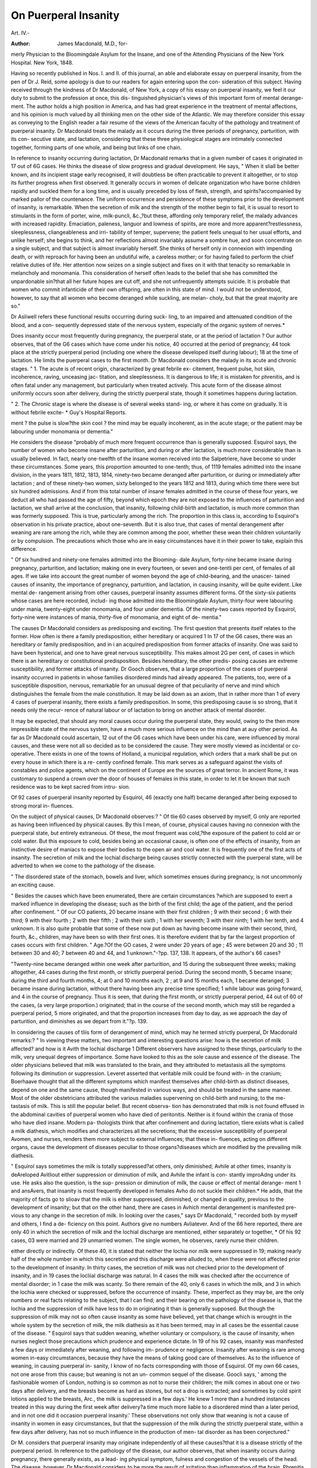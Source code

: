 On Puerperal Insanity
=====================

Art. IV.-

:Author: James Macdonald, M.D., for-
merly Physician to the Bloomingdale Asylum for the Insane, and one
of the Attending Physicians of the New York Hospital. New York,
1848.

Having so recently published in Nos. I. and II. of this journal, an able
and elaborate essay on puerperal insanity, from the pen of Dr J. Reid,
some apology is due to our readers for again entering upon the con-
sideration of this subject. Having received through the kindness of
Dr Macdonald, of New York, a copy of his essay on puerperal insanity,
we feel it our duty to submit to the profession at once, this dis-
tinguished physician's views of this important form of mental derange-
ment. The author holds a high position in America, and has had
great experience in the treatment of mental affections, and his opinion
is much valued by all thinking men on the other side of the Atlantic.
We may therefore consider this essay as conveying to the English reader
a fair resume of the views of the American faculty of the pathology and
treatment of puerperal insanity. Dr Macdonald treats the malady as it
occurs during the three periods of pregnancy, parturition, with its con-
secutive state, and lactation, considering that these three physiological
stages are intimately connected together, forming parts of one whole,
and being but links of one chain.

In reference to insanity occurring during lactation, Dr Macdonald
remarks that in a given number of cases it originated in 17 out of
6G cases. He thinks the disease of slow progress and gradual
development. He says, " When it sliall be better known, and its incipient
stage early recognised, it will doubtless be often practicable to prevent it
altogether, or to stop its further progress when first observed. It generally
occurs in women of delicate organization who have borne children rapidly
and suckled them for a long time, and is usually preceded by loss of flesh,
strength, and spirits?accompanied by marked pallor of the countenance.
The uniform occurrence and persistence of these symptoms prior to the
development of insanity, is remarkable. When the secretion of milk
and the strength of the mother begin to fail, it is usual to resort to
stimulants in the form of porter, wine, milk-puncli, &c.,?but these,
affording only temporary relief, the malady advances with increased
rapidity. Emaciation, paleness, languor and lowness of spirits, are more
and more apparent?restlessness, sleeplessness, cliangeableness and irri-
tability of temper, supervene; the patient feels unequal to her usual
efforts, and unlike herself; she begins to think, and her reflections
almost invariably assume a sombre hue, and soon concentrate on a single
subject, and that subject is almost invariably herself. She thinks of
herself only in connexion with impending death, or with reproach for
having been an undutiful wife, a careless mother; or for having failed
to perform the chief relative duties of life. Her attention now seizes
on a single subject and fixes on it with that tenacity so remarkable in
melancholy and monomania. This consideration of herself often leads
to the belief that she has committed the unpardonable sin?that all her
future hopes are cut off, and she not unfrequently attempts suicide. It
is probable that women who commit infanticide of their own offspring,
are often in this state of mind. I would not be understood, however,
to say that all women who become deranged while suckling, are melan-
choly, but that the great majority are so."

Dr Asliwell refers these functional results occurring during suck-
ling, to an impaired and attenuated condition of the blood, and a con-
sequently depressed state of the nervous system, especially of the organic
system of nerves.*

Does insanity occur most frequently during pregnancy, the puerperal
state, or at the period of lactation ? Our author observes, that of the
G6 cases which have come under his notice, 40 occurred at the period
of pregnancy; 44 took place at the strictly puerperal period (including
one where the disease developed itself during labour); 18 at the time
of lactation. He limits the puerperal cases to the first month.
Dr Macdonald considers the malady in its acute and chronic stages.
" 1. The acute is of recent origin, characterized by great febrile ex-
citement, frequent pulse, hot skin, incoherence, raving, unceasing jac-
titation, and sleeplessness. It is dangerous to life; it is mistaken for
phrenitis, and is often fatal under any management, but particularly
when treated actively. This acute form of the disease almost uniformly
occurs soon after delivery, during the strictly puerperal state, though it
sometimes happens during lactation.

" 2. The Chronic stage is where the disease is of several weeks stand-
ing, or where it has come on gradually. It is without febrile excite-
* Guy's Hospital Reports.

ment ? the pulse is slow?the skin cool ? the mind may be equally
incoherent, as in the acute stage; or the patient may be labouring
under monomania or dementia."

He considers the disease "probably of much more frequent occurrence
than is generally supposed. Esquirol says, the number of women who
become insane after parturition, and during or after lactation, is much
more considerable than is usually believed. In fact, nearly one-twelfth
of the insane women received into the Salpetriere, have become so under
these circumstances. Some years, this proportion amounted to one-tenth;
thus, of 1119 females admitted into the insane division, in the years
1811, 1812, 1813, 1814, ninety-two became deranged after parturition,
or during or immediately after lactation ; and of these ninety-two
women, sixty belonged to the years 1812 and 1813, during which time
there were but six hundred admissions. And if from this total number
of insane females admitted in the course of these four years, we deduct
all who had passed the age of fifty, beyond which epoch they are not
exposed to the influences of parturition and lactation, we shall arrive at
the conclusion, that insanity, following child-birth and lactation, is much
more common than was formerly supposed. This is true, particularly
among the rich. The proportion in this class is, according to Esquirol's
observation in his private practice, about one-seventh. But it is also
true, that cases of mental derangement after weaning are rare among
the rich, while they are common among the poor, whether these wean
their children voluntarily or by compulsion. The precautions which
those who are in easy circumstances have it in their power to take,
explain this difference.

" Of six hundred and ninety-one females admitted into the Blooming-
dale Asylum, forty-nine became insane during pregnancy, parturition,
and lactation; making one in every fourteen, or seven and one-tentli
per cent, of females of all ages. If we take into account the great
number of women beyond the age of child-bearing, and the unascer-
tained causes of insanity, the importance of pregnancy, parturition, and
lactation, in causing insanity, will be quite evident. Like mental de-
rangement arising from other causes, puerperal insanity assumes different
forms. Of the sixty-six patients whose cases are here recorded, includ-
ing those admitted into the Bloomingdale Asylum, thirty-four were
labouring under mania, twenty-eight under monomania, and four under
dementia. Of the ninety-two cases reported by Esquirol, forty-nine
were instances of mania, thirty-five of monomania, and eight of de-
mentia."

The causes Dr Macdonald considers as predisposing and exciting.
The first question that presents itself relates to the former. How often
is there a family predisposition, either hereditary or acquired 1 In 17
of the G6 cases, there was an hereditary or family predisposition, and in
i an acquired predisposition from former attacks of insanity. One was
said to have been hysterical, and one to have great nervous susceptibility.
This makes almost 2G per cent, of cases in which there is an hereditary
or constitutional predisposition. Besides hereditary, the other predis-
posing causes are extreme susceptibility, and former attacks of insanity.
Dr Gooch observes, that a large proportion of the cases of puerperal
insanity occurred in patients in whose families disordered minds had
already appeared. The patients, too, were of a susceptible disposition,
nervous, remarkable for an unusual degree of that peculiarity of nerve
and mind which distinguishes the female from the male constitution. It
may be laid down as an axiom, that in rather more than 1 of every 4
cases of puerperal insanity, there exists a family predisposition. In
some, this predisposing cause is so strong, that it needs only the recur-
rence of natural labour or of lactation to bring on another attack of
mental disorder.

It may be expected, that should any moral causes occur during the
puerperal state, they would, owing to the then more impressible state of
the nervous system, have a much more serious influence on the mind
than at auy other period. As far as Dr Macdonald could ascertain,
12 out of the G6 cases which have been under his care, were influenced
by moral causes, and these were not all so decided as to be considered
the cause. They were mostly viewed as incidental or co-operative. There
exists in one of the towns of Holland, a municipal regulation, which
orders that a mark shall be put on every house in which there is a re-
cently confined female. This mark serves as a safeguard against the
visits of constables and police agents, which on the continent of Europe
are the sources of great terror. In ancient Rome, it was customary to
suspend a crown over the door of houses of females in this state, in order
to let it be known that such residence was to be kept sacred from intru-
sion.

Of 92 cases of puerperal insanity reported by Esquirol, 46 (exactly
one half) became deranged after being exposed to strong moral in-
fluences.

On the subject of physical causes, Dr Macdonald observes:?
" Of tlie 60 cases observed by myself, G only are reported as having been influenced
by physical causes. By this I mean, of course, physical causes having no connexion
with the puerperal state, but entirely extraneous. Of these, the most frequent was
cold,?the exposure of the patient to cold air or cold water. But this exposure to cold,
besides being an occasional cause, is often one of the effects of insanity, from an
instinctive desire of maniacs to expose their bodies to the open air and cool water. It
is frequently one of the first acts of insanity. The secretion of milk and the lochial
discharge being causes strictly connected with the puerperal state, will be adverted to
when we come to the pathology of the disease.

" The disordered state of the stomach, bowels and liver, which sometimes ensues
during pregnancy, is not uncommonly an exciting cause.

" Besides the causes which have been enumerated, there are certain circumstances
?which are supposed to exert a marked influence in developing the disease; such as the
birth of the first child; the age of the patient, and the period after confinement.
" Of our CO patients, 20 became insane with their first children ; 9 with their second ;
6 with their third; 9 with their fourth ; 2 with their fifth ; 2 with their sixth ; 1 with
her seventh; 3 with their ninth; 1 with her tenth, and 4 unknown. It is also quite
probable that some of these now put down as having become insane with their second,
third, fourth, &c., children, may have been so with their first ones. It is therefore
evident that by far the largest proportion of cases occurs with first children.
" Age.?Of the GO cases, 2 were under 20 years of age ; 45 were between 20 and 30 ;
11 between 30 and 40; 7 between 40 and 44, and 1 unknown."-?pp. 137, 138.
It appears, of the author's 66 cases?

"Twenty-nine became deranged within one week after parturition, and 15 during
the subsequent three weeks; making altogether, 44 cases during the first month, or
strictly puerperal period. During the second month, 5 became insane; during the
third and fourth months, 4; at 0 and 10 months each, 2 ; at 9 and 15 months each, 1
became deranged; 3 became insane during lactation, without there having been any
precise time specified; 1 while labour was going forward, and 4 in the course of
pregnancy. Thus it is seen, that during the first month, or strictly puerperal period,
44 out of 60 of the cases, (a very large proportion.) originated; that in the course of
the second month, which may still be regarded a puerperal period, 5 more originated,
and that the proportion increases from day to day, as we approach the day of parturition,
and diminishes as we depart from it."?p. 139.

In considering the causes of tliis form of derangement of mind, which
may he termed strictly puerperal, Dr Macdonald remarks:?
" In viewing these matters, two important and interesting questions
arise: how is the secretion of milk affected? and how is it Avith the
lochial discharge 1 Different observers have assigned to these things,
particularly to the milk, very unequal degrees of importance. Some
have looked to this as the sole cause and essence of the disease. The
older physicians believed that milk was translated to the brain, and they
attributed to metastasis all the symptoms following its diminution or
suppression. Leveret asserted that veritable milk could be found with-
in the cranium; Boerhaave thought that all the different symptoms which
manifest themselves after child-birth as distinct diseases, depend on one
and the same cause, though manifested in various ways, and should be
treated in the same manner. Most of the older obstetricians attributed
the various maladies supervening on child-birth and nursing, to the me-
tastasis of milk. This is still the popular belief. But recent observa-
tion has demonstrated that milk is not found effused in the abdominal
cavities of puerperal women who have died of peritonitis. Neither is
it found within the crania of those who have died insane. Modern pa-
thologists think that after confinement and during lactation, tliere exists
what is called a milk diathesis, which modifies and characterizes all the
secretions; that the excessive susceptibility of puerperal Avomen, and
nurses, renders them more subject to external influences; that these in-
fluences, acting on different organs, cause the development of diseases
peculiar to those organs?diseases which are modified by the prevailing
milk diathesis.

" Esquirol says sometimes the milk is totally suppressed?at others,
only diminished; Avhile at other times, insanity is deAreloped Avitliout
either suppression or diminution of milk, and Avhile the infant is con-
stantly improAdng under its use. He asks also the question, is the sup-
pression or diminution of milk, the cause or effect of mental derange-
ment 1 and ansAvers, that insanity is most frequently developed in females
Avho do not suckle their children.* He adds, that the majority of facts
go to sIioav that the milk is either suppressed, diminished, or changed in
quality, previous to the development of insanity; but that on the other
hand, there are cases in Avhich mental derangement is manifested pre-
vious to any change in the secretion of milk. In looking over the cases,"
says Dr Macdonald, " recorded both by myself and others, I find a de-
ficiency on this point. Authors give no numbers Avliatever. And of
the 66 here reported, there are only 40 in which the secretion of milk
and the lochial discharge are mentioned, either separately or together,
* Of his 92 cases, 03 were married and 29 unmarried women. The single women,
he observes, rarely nurse their children.

either directly or indirectly. Of these 40, it is stated that neither the
lochia nor milk were suppressed in 19; making nearly half of the whole
number in which this secretion and this discharge were alluded to, when
these were not affected prior to the development of insanity. In thirty
cases, the secretion of milk was not checked prior to the development of
insanity, and in 19 cases the locliial discharge was natural. In 4 cases
the milk was checked after the occurrence of mental disorder; in 1 case
the milk was scanty. So there remain of the 40, only 6 cases in which
the milk, and 3 in which the lochia were checked or suppressed, before
the occurrence of insanity. These, imperfect as they may be, are the
only numbers or real facts relating to the subject, that I can find; and
their bearing on the pathology of the disease is, that the lochia and the
suppression of milk have less to do in originating it than is generally
supposed. But though the suppression of milk may not so often cause
insanity as some have believed, yet that change which is wrought in the
whole system by the secretion of milk, the milk diathesis as it has been
termed, may in all cases be the essential cause of the disease.
" Esquirol says that sudden weaning, whether voluntary or compulsory,
is the cause of insanity, when nurses neglect those precautions which
prudence and experience dictate. In 19 of his 92 cases, insanity was
manifested a few days or immediately after weaning, and following im-
prudence or negligence. Insanity after weaning is rare among women
in-easy circumstances, because they have the means of taking good care
of themselves. As to the influence of weaning, in causing puerperal in-
sanity, I know of no facts corresponding with those of Esquirol. Of my
own 66 cases, not one arose from this cause; but weaning is not an un-
common sequel of the disease. Goocli says, ' among the fashionable
women of London, nothing is so common as not to nurse their children;
the milk comes in about one or two days after delivery, and the breasts
become as hard as stones, but not a drop is extracted; and sometimes
by cold spirit lotions applied to the breasts, Arc., the milk is suppressed
in a few days.' He knew 1 more than a hundred instances treated in
this way during the first week after delivery?a time much more liable
to a disordered mind than a later period, and in not one did it occasion
puerperal insanity.' These observations not only show that weaning is
not a cause of insanity in women in easy circumstances, but that the
suppression of the milk during the strictly puerperal state, within a few
days after delivery, has not so much influence in the production of men-
tal disorder as has been conjectured."

Dr M. considers that puerperal insanity may originate independently
of all these causes?that it is a disease strictly of the puerperal period.
In reference to the pathology of the disease, our author observes, that
when insanity occurs during pregnancy, there generally exists, as a lead-
ing physical symptom, fulness and congestion of the vessels of the
head. The disease, however, Dr Macdonald considers to be more the
result of irritation than inflammation of the brain. Phrenitis occurring
during the puerperal period is sometimes mistaken for true puerperal
insanity ; and unless active measures are had recourse to, the patient
will slip through our fingers.

" If we justly estimate the symptoms of this disease, as we should do those of any
other form of mental alienation, without the ever-present idea of inflammation, we shall
find the physical phenomena corresponding with the previous state of the system. In
the acute form or stage of puerperal insanity, we shall find the pulse frequent; perhaps
from 120 to 140?but feeble like the pulse of a typhoid patient; in some cases, how-
ever, it may be full and strong, but these are exceptions which prove the rule. We
shall find the head and surface generally hot, but it is the heat of febrile excitement,
and is sometimes accompanied by cold extremities?we shall find great jactitation and
restlessness, with perhaps subsultus?the tongue coated and foul, and sometimes dry,
and red or brown, the bowels constipated, and all the secretions depraved. These are
the leading symptoms of the acute stage. In the chronic stage there is an entire
absence of all febrile as well as inflammatory symptoms."?pp. 144, 145.
Dr Macdonald asks?

" Is there anything in the character of puerperal insanity to distinguish it from other
forms of madness ? In the acute form of the mania, which succeeds parturition, we
observe an intensity of mental excitement, an excessive incoherence, a degree of fever,
and above all, a disposition to mingle obscene words with the broken sentences;
things which are rarely noted under other circumstances. It is true that in mania,
modest women use words, which in health are never permitted to issue from their lips?
but in puerperal insanity, this is so common an occurrence, and is done in so gross a
manner, that it early struck me as being characteristic. And is there not a reason for
it? Do not the disturbed uterine functions give rise to such ideas? In recent and
acute cases of puerperal mania, there is greater febrile excitement, and greater fre-
quency of pulse than is usually found in other kinds of acute mania. In fine, these
more nearly resemble plirenitis than ordinary cases of mania. If two cases of mania
were presented, the one arising during the puerperal state, and the other not, would it
be possible, without any knowledge of their histories, to distinguish between them ?
We are not prepared to say that it would be in all cases, but think it might be in the
more striking instances of this disease. Esquirol says the physiognomy of puerperal
insanity has something so peculiar, that it can be recognised by those who are accus-
tomed to treat it.

" Where insanity occurs during protracted lactation, it very generally assumes the
form of melancholy?of lypemania or religious melancholy?of homicidal or suicidal
mania; but it does not, under these circumstances, appear to take so destructive a cha-
racter as puerperal mania?"?pp. 147,448.
On the subject of prognosis, we find nothing new in Dr Macdonald's
essay. He quotes the aphorism of Dr W. Hunter, who says, (speaking of
women insane during the month,) " when out of their senses, attended
with fever like paraphrenias, they will in all probability die." Dr Mac-
donald says?

" If we meet with a patient having a pulse of 120 and upwards, accompanied by
great heat, restlessness, sleeplessness, constant jactitation, perfect delirium and inco-
herence of language, without a rational interval, we may predict a fatal result. If
typhoid symptoms be superadded to these, we may conclude a fatal result as much more
certain."?p. 150.

Dr Macdonald found among his own cases the per centage of reco-
veries to be 80|-?of the 53 cases who recovered under Dr Macdonald's
care, not one was restored during the first month. It would appear by a
tabular statement contained in the essay, that?
" The same proportion recover within the first three months after attack, that do in
the subsequent three months?that is to say, 17 during eacli period; making altogether
34 out of ;>3, in the course of the first six months ? that in the next ensuing three
months?that is, from the sixth and ninth months?the next highest proportion recover.
After the expiration of a year, one recovered; after the expiration of two years, another;
and after the long period of three years, one other.
" This corresponds very nearly with Esquirol's results?two-thirds of whose recoveries
took place within the first six months after attack. Hence, in favourable cases we may
predict recovery in three months. But if the patient pass by that period, we may
expect it during the subsequent three months."?pp. 151, 152.
On the subject of treatment, Dr Macdonald lays down the general
rule, that the
" True method of proceeding is to carefully observe each case separately, to examine
well the symptoms, and finding out the functions and organs most disordered, prescribe
accordingly."?p. 152.
He divides the disease into two stages?the recent and chronic. He
says?

" These stages do not always depend upon the length of time the patient lias been ill;
they rather mark the character of the disease, and have been already described. The
first is attended with great danger under any treatment, and if life be saved, it is some-
times at the expense of reason. The second, if properly treated, is attended perhaps
with little danger, either as respects life or continued insanity."?p. 152.
General bleeding, our author says, is seldom necessary, particularly in
public institutions. Referring to the necessity for venesection, Dr.
Macdonald says?

" The symptoms, in the early stages of puerperal mania, are sometimes so deceptive
and so simulate those of plirenitis, that practitioners are led to draw blood in large
quantities. That venesection is occasionally useful, there can be no doubt. I can
imagine it so even in some cases of delirium tremens, because the most judicious prac-
titioners have found it of advantage?but in the great majority of instances of puerperal
mania, it will only tend to increase the delirium and endanger life. Muttering or
violent delirium, heat and tossing about of the head, contraction of the pupils, a fre-
quent pulse, constant jactitation of the body, with movements of the limbs, and a dry
tongue, constitute a group of symptoms indicative of what is called in the books, in-
flammation of the brain?but of a species of inflammation, if inflammation it be, which
may be better treated by anodynes and stimulants than by blood-letting. Abercrombie
mentions a variety of inflammation of the brain, in which venesection is fatal and wine
useful. Some forms of puerperal mania resemble it. Finally, we should bleed, not
because there is frequent pulse and violent delirium, but because there exists some
good reason for so doing; as, for example, when the patient is naturally vigorous and
plethoric?has been suddenly seized, has a full, hard pulse, great heat, and has suf-
fered cerebral congestion, prior to the development of insanity.

" Local bleeding by cupping and leeching, is more frequently admissible than
general blood-letting. Seven of the sixty-six patients that have been under my care,
were cupped, aud four leeched. The cupping is chiefly employed to relieve congestion
of the brain?the glasses being applied to the temples and the occiput. Cupping is
also performed over the sacrum, and leeches applied to the vulva and thighs to irritate
and invite the flow of the menses.
" When blood-letting is required, cupping and leeching answer the purpose in almost
every case; but even these have been seldom called for in the cases which I have had
to treat."?pp. 153, 154.

When the force of the circulation has been reduced, the next indica-
tion is to evacuate the stomach and bowels, and restore the secretions to
a healthy state. For this purpose, our author recommends calomel in
full purgative doses, or in doses of from five to eight grains, at bed-time,
followed, next morning, by castor oil, or the compound infusion of
senna, or the rhubarb and magnesia mixture. The calomel should be
combined either with the extract of liyoscyamus or conium. The bowels
should be entirely relieved of their accumulation, and the biliary and
other secretions restored to their natural and healthy, state.

" When the patient is feeble, small doses of hydrarg. c. creta and blue pill, may be
used in place of calomel. Neither of the mercurial preparations, however, should be
carried so far as to affect the system or cause ptyalism, for this might produce so much
constitutional irritation as to affect most unfavourably the nervous system. But I
regard calomel and blue pill, particularly the latter, when cautiously exhibited as an
alterative cathartic, as among the most valuable remedies in the treatment of this
disease. I would not, however, be understood to advise these remedies as a matter of
course, because the patient has puerperal insanity, or as a specific; but to remove a
disordered state of the stomach, liver and bowels, a condition which, so long as it
exists, must have a most unfavourable influence on the nervous system. Mercurials
in this way have been given to at least half of the patients for whom I have prescribed.
But in a single case was mercury exhibited for the express purpose of causing ptyalism.
This was a case in which the prognosis was most unfavourable from the beginning, and
in which the patient died before the system was affected. It was given as a dernier resort.
"After cidomel and blue pill, the most useful cathartics, perhaps, are compound
infusion of senna, castor-oil, rhubarb, and magnesia. Blue mass combined with
colocyuth, or colocynth and scammony to quicken its action, will be found a very
useful cathartic. But I would by 110 means advise active and prolonged purging
particularly when the patient has been much exhausted; and when there exists irritation
?f the mucous membrane of the stomach and bowels, cathartics should be avoided, and
enemata used instead."?pp. 155, 156.

Having relieved the head, and attended to the condition of the
secretions, the next important indication is to soothe the nervous irrita-
tion and promote sleep:

" Cold applications to the head, stimulating pediluvia and warm baths, will have this
effect, and may be used at the onset of the disease. So may what are strictly speaking,
anodyne and anti-spasmodic remedies; but these must be exhibited with caution. The
anodynes and anti-spasmodics most in use are opium in some of its forms, conium,
hyoseyamus, camphor, bella-donna, lupuline, assafcetida, and valerian. In selecting
the particular one for use, regard must be had, not only to the patients' symptoms, but
to their idiosyncrasies. We should inquire how opium affects them, and if it usually
affects them unfavourably, it should not be exhibited; but if we are informed that
opium usually has a soothing, soporific effect, then it should be given freely if the
patient has been long without sleep, and is in a state of morbid susceptibility. It is
generally advisable to give it at first in a large dose, (two or three times the size of the
usual dose.) In my experience, black drop has been preferable to any other preparation.
This has often appeared to me to quiet restlessness and to procure sleep when other
preparations have failed. But the salts of morphia, opium in substance, laudanum and
Dover's powders, may all be employed. Great heat and redness of the face and scalp,
a full and hard pulse and contraction of the pupils, with symptoms of determination to
the brain, contra-indicate the use of opiates. As a single symptom, perhaps no one
points out more clearly the nature of the soporific to be employed, than the state of the
Pul'il. If this be dilated, opium may be exhibited, if the other symptoms do not
prohibit its use. It it be contracted, then one of those narcotics, the peculiar effect of
which is to dilate the pupil, should be administered. As a general observation, perhaps
no anodyne or narcotic has a more kindly influence in cases of puerperal mania, than a
combination of camphor and hyoseyamus, given in doses of from one to Jive grains
each of the gum and extract in the form of a pill?or the extract or tincture of
lyoscvamus may be rubbed up with camphor julep, and the latter administered in doses
of half to a whole drachm, three or four times in the course of twenty-four hours.
onium, lupuline, &c., may be given in the same manner with hyoseyamus. Assafcetida
and valerian are particularly useful when hysterical symptoms prevail. Whichever
preparation of opium or whatever other sedative may be seleeted, should be given in
sufficiently large doses (triple, quadruple, or more if necessary,) to subdue nervous
excitement; and when the proper quantity to produce this effect has been ascertained,
it should be repeated every 0, 8, 12 or 24 hours, as may be found requisite to control
this leading symptom. And it is the experience of the writer, that when this result has
been obtained, it is not necessary to increase the dose, but that the disease generally
yields, so that the quantity may soon be diminished, or the remedy altogether with-
drawn."?pp. 156?158.
N N 2

When there is much febrile excitement and determination to the
brain, warm bathing is contra-indicated. It will be found most bene-
ficial in the melancholic form of the malady, when the extremities are
cold. In cases where the exhaustion is great, wine must be given. It
will be found to lessen the frequency of the pulse, to act on the skin, and
promote sleep. The cases in which wine is admissible

" Are characterized by a delirium so strongly marked, tliat the patient utters nothing
connected or rational; all her thoughts appear incoherent?there is almost constant
motion of the hands and feet, but these movements are as unceasing and apparently
useless, as the words uttered are disconnected and unmeaning. There exists a peculiar
sunken and haggard expression of countenance?the eye becomes dull, and there is
every indication of a most prostrate condition of the nervous system. The pulse is
frequent, (from 110 to 150,) while the impulse of the heart is very feeble. A9 in
typhus this is in truth one of the most favourable conditions for the exhibition of
wine; but on the contrary, when the pulse is weak, while the impulse of the heart is
at the same time strong, stimulants will be found useless, if not decidedly injurious.
Besides the above symptoms indicating the use of wine, general typhoid symptoms
sometimes supervene?which of course render the necessity for administering stimulants
greater."?p. 159.

Dr Macdonald has no opinion of blisters as a means of counter-
irritation in the recent stage, but when the symptoms are chronic in their
character, he considers them most useful, applied either to the back of
the neck, to any portion of the upper spinal region, and to the ex-
tremities. He speaks favourably of the application of tartar-emetic
ointment and croton oil. He says in the treatment of chronic cases of
puerperal insanity?

" The most valuable classes of medicines in this stage, are tonics combined with
sedatives or anodynes, bark, sulph. quinine, sulphate and carbonate of iron?particu-
larly the two latter. The iodide and citrate of iron may also be employed. These medi-
cines are most serviceable when the patient is pale and ex sanguine, the circulation
languid, the digestion weak, and the mind feeble or melancholy. Large doses are not
advisable, but small ones continued for a length of time are most useful. Thus I have
found from five to ten grains of the carbonate, or f to 1^ grains of the sulphate suffi-
ciently large; or one grain of the sulphate of quinine, combined with extract of
liyoscyamus, or some other sedative, may be given three or four times a day. Shower
baths may also be employed in this stage. These should in general though it often
happens that the mind of the patient is entirely restored, while the menses remain quite
suppressed. Whatever contributes to improve the general health, goes to re-establish
the menses; but after the former has been restored, it often becomes necessary to use
means for the re-establishment of the catameuia. Aloes in some form or combination
is the most useful of these, and may be given in the form of pills with myrrh, &c., or in
tincture with hiera picra. Hip baths and hot pediluvia may also be employed at the
expected periods.

" Horse-back exercise and tonics may also be used with good effect. If the mind,
however, be restored, we need not be so anxious for the return of the menses; for this
result will generally, sooner or later, follow without the use of remedies."?pp. 100,101.
In concluding our brief notice of Dr Macdonald's essay, we may pro-
nounce it to be an excellent resume of what is generally known in
reference to the form of mental derangement occurring during the
period of utero-gestation. Although the author does not startle us by
any new views as to the pathology and treatment of puerperal insanity,
his dissertation is not the less valuable, containing, as it does, the result
of the combined observation and experience of all who have paid par-
ticular attention to this class of affections.
